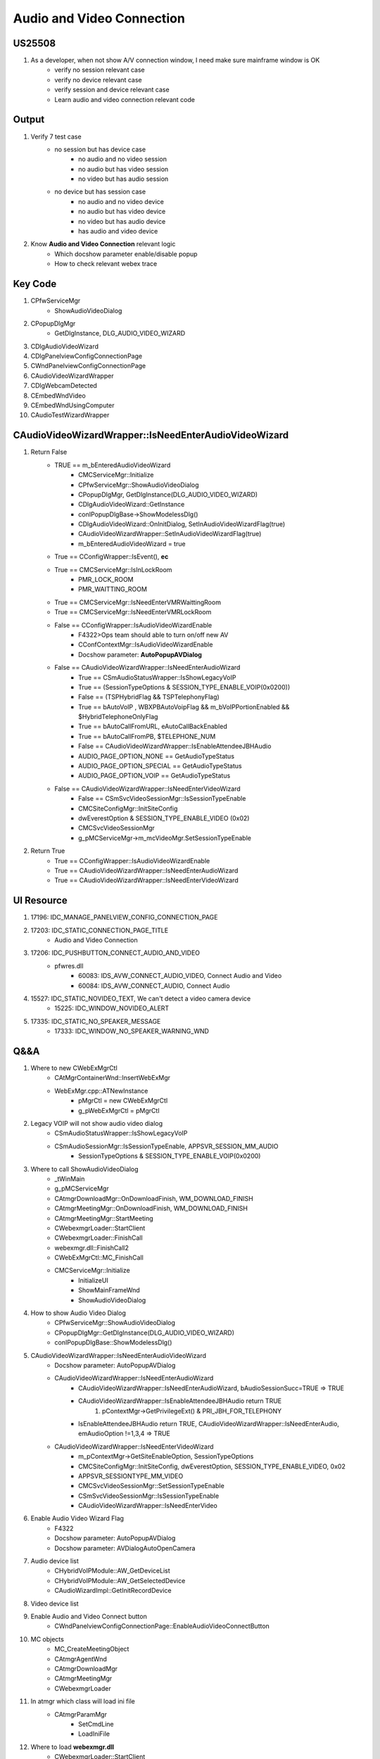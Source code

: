 Audio and Video Connection
==========================

US25508
-------

#. As a developer, when not show A/V connection window, I need make sure mainframe window is OK
	+ verify no session relevant case
	+ verify no device relevant case
	+ verify session and device relevant case
	+ Learn audio and video connection relevant code


Output
------

#. Verify 7 test case
	+ no session but has device case
		- no audio and no video session
		- no audio but has video session
		- no video but has audio session
	+ no device but has session case
		- no audio and no video device
		- no audio but has video device
		- no video but has audio device
		- has audio and video device
		
#. Know **Audio and Video Connection** relevant logic
	+ Which docshow parameter enable/disable popup
	+ How to check relevant webex trace 


Key Code
--------

#. CPfwServiceMgr
	+ ShowAudioVideoDialog
#. CPopupDlgMgr
	+ GetDlgInstance, DLG_AUDIO_VIDEO_WIZARD
#. CDlgAudioVideoWizard
#. CDlgPanelviewConfigConnectionPage
#. CWndPanelviewConfigConnectionPage
#. CAudioVideoWizardWrapper
#. CDlgWebcamDetected
#. CEmbedWndVideo
#. CEmbedWndUsingComputer
#. CAudioTestWizardWrapper


CAudioVideoWizardWrapper::IsNeedEnterAudioVideoWizard
-----------------------------------------------------

#. Return False
	+ TRUE == m_bEnteredAudioVideoWizard
		- CMCServiceMgr::Initialize
		- CPfwServiceMgr::ShowAudioVideoDialog
		- CPopupDlgMgr, GetDlgInstance(DLG_AUDIO_VIDEO_WIZARD)
		- CDlgAudioVideoWizard::GetInstance
		- conIPopupDlgBase->ShowModelessDlg()
		- CDlgAudioVideoWizard::OnInitDialog, SetInAudioVideoWizardFlag(true)
		- CAudioVideoWizardWrapper::SetInAudioVideoWizardFlag(true)
		- m_bEnteredAudioVideoWizard = true
	+ True == CConfigWrapper::IsEvent(), **ec**
	+ True == CMCServiceMgr::IsInLockRoom
		- PMR_LOCK_ROOM
		- PMR_WAITTING_ROOM
	+ True == CMCServiceMgr::IsNeedEnterVMRWaittingRoom
	+ True == CMCServiceMgr::IsNeedEnterVMRLockRoom
	+ False == CConfigWrapper::IsAudioVideoWizardEnable
		- F4322>Ops team should able to turn on/off new AV
		- CConfContextMgr::IsAudioVideoWizardEnable
		- Docshow parameter: **AutoPopupAVDialog**
	+ False == CAudioVideoWizardWrapper::IsNeedEnterAudioWizard
		- True == CSmAudioStatusWrapper::IsShowLegacyVoIP
		- True == (SessionTypeOptions & SESSION_TYPE_ENABLE_VOIP(0x0200))
		- False == (TSPHybridFlag && TSPTelephonyFlag)
		- True == bAutoVoIP , WBXPBAutoVoipFlag && m_bVoIPPortionEnabled && $HybridTelephoneOnlyFlag
		- True == bAutoCallFromURL, eAutoCallBackEnabled
		- True == bAutoCallFromPB, $TELEPHONE_NUM
		- False == CAudioVideoWizardWrapper::IsEnableAttendeeJBHAudio
		- AUDIO_PAGE_OPTION_NONE == GetAudioTypeStatus
		- AUDIO_PAGE_OPTION_SPECIAL == GetAudioTypeStatus
		- AUDIO_PAGE_OPTION_VOIP == GetAudioTypeStatus
	+ False == CAudioVideoWizardWrapper::IsNeedEnterVideoWizard
		- False == CSmSvcVideoSessionMgr::IsSessionTypeEnable
		- CMCSiteConfigMgr::InitSiteConfig
		- dwEverestOption & SESSION_TYPE_ENABLE_VIDEO (0x02)
		- CMCSvcVideoSessionMgr
		- g_pMCServiceMgr->m_mcVideoMgr.SetSessionTypeEnable

#. Return True
	+ True == CConfigWrapper::IsAudioVideoWizardEnable
	+ True == CAudioVideoWizardWrapper::IsNeedEnterAudioWizard
	+ True == CAudioVideoWizardWrapper::IsNeedEnterVideoWizard



UI Resource
-----------

#. 17196: IDC_MANAGE_PANELVIEW_CONFIG_CONNECTION_PAGE

#. 17203: IDC_STATIC_CONNECTION_PAGE_TITLE 
	+ Audio and Video Connection

#. 17206: IDC_PUSHBUTTON_CONNECT_AUDIO_AND_VIDEO
	+ pfwres.dll
		- 60083: IDS_AVW_CONNECT_AUDIO_VIDEO, Connect Audio and Video
		- 60084: IDS_AVW_CONNECT_AUDIO, Connect Audio
	

#. 15527: IDC_STATIC_NOVIDEO_TEXT, We can't detect a video camera device
	+ 15225: IDC_WINDOW_NOVIDEO_ALERT
#. 17335: IDC_STATIC_NO_SPEAKER_MESSAGE
	+ 17333: IDC_WINDOW_NO_SPEAKER_WARNING_WND

Q&&A
----

#. Where to new CWebExMgrCtl
	+ CAtMgrContainerWnd::InsertWebExMgr
	+ WebExMgr.cpp::ATNewInstance
		- pMgrCtl = new CWebExMgrCtl
		- g_pWebExMgrCtl = pMgrCtl

#. Legacy VOIP will not show audio video dialog
	+ CSmAudioStatusWrapper::IsShowLegacyVoIP
	+ CSmAudioSessionMgr::IsSessionTypeEnable, APPSVR_SESSION_MM_AUDIO
		- SessionTypeOptions & SESSION_TYPE_ENABLE_VOIP(0x0200)

#. Where to call ShowAudioVideoDialog
	+ _tWinMain
	+ g_pMCServiceMgr
	+ CAtmgrDownloadMgr::OnDownloadFinish, WM_DOWNLOAD_FINISH
	+ CAtmgrMeetingMgr::OnDownloadFinish, WM_DOWNLOAD_FINISH
	+ CAtmgrMeetingMgr::StartMeeting
	+ CWebexmgrLoader::StartClient
	+ CWebexmgrLoader::FinishCall
	+ webexmgr.dll::FinishCall2
	+ CWebExMgrCtl::MC_FinishCall
	+ CMCServiceMgr::Initialize
		- InitializeUI
		- ShowMainFrameWnd
		- ShowAudioVideoDialog

#. How to show Audio Video Dialog
	+ CPfwServiceMgr::ShowAudioVideoDialog
	+ CPopupDlgMgr::GetDlgInstance(DLG_AUDIO_VIDEO_WIZARD)
	+ conIPopupDlgBase::ShowModelessDlg()

#. CAudioVideoWizardWrapper::IsNeedEnterAudioVideoWizard
	+ Docshow parameter: AutoPopupAVDialog
	+ CAudioVideoWizardWrapper::IsNeedEnterAudioWizard
		- CAudioVideoWizardWrapper::IsNeedEnterAudioWizard, bAudioSessionSucc=TRUE => TRUE
		- CAudioVideoWizardWrapper::IsEnableAttendeeJBHAudio return TRUE
			#. pContextMgr->GetPrivilegeExt() & PRI_JBH_FOR_TELEPHONY
		- IsEnableAttendeeJBHAudio return TRUE, CAudioVideoWizardWrapper::IsNeedEnterAudio, emAudioOption !=1,3,4 => TRUE
	+ CAudioVideoWizardWrapper::IsNeedEnterVideoWizard
		- m_pContextMgr->GetSiteEnableOption, SessionTypeOptions
		- CMCSiteConfigMgr::InitSiteConfig, dwEverestOption, SESSION_TYPE_ENABLE_VIDEO, 0x02
		- APPSVR_SESSIONTYPE_MM_VIDEO
		- CMCSvcVideoSessionMgr::SetSessionTypeEnable
		- CSmSvcVideoSessionMgr::IsSessionTypeEnable
		- CAudioVideoWizardWrapper::IsNeedEnterVideo
	
#. Enable Audio Video Wizard Flag
	+ F4322
	+ Docshow parameter: AutoPopupAVDialog
	+ Docshow parameter: AVDialogAutoOpenCamera
#. Audio device list
	+ CHybridVoIPModule::AW_GetDeviceList
	+ CHybridVoIPModule::AW_GetSelectedDevice
	+ CAudioWizardImpl::GetInitRecordDevice
#. Video device list
#. Enable Audio and Video Connect button
	+ CWndPanelviewConfigConnectionPage::EnableAudioVideoConnectButton

#. MC objects
	+ MC_CreateMeetingObject
	+ CAtmgrAgentWnd
	+ CAtmgrDownloadMgr
	+ CAtmgrMeetingMgr
	+ CWebexmgrLoader

#. In atmgr which class will load ini file
	+ CAtmgrParamMgr
		- SetCmdLine
		- LoadIniFile

#. Where to load **webexmgr.dll**
	+ CWebexmgrLoader::StartClient
	+ CWebexmgrLoader::InsertWebExMgr
		
#. Where to load **confmgr.dll**
	+ WebEx_SetConferenceMgr_Internal
	+ CMCDocshowMgr::LoadConfMgr
		- CMCDocshowMgr::GetConfMgrPath
		
#. Where to install exception handler
	+ WebExMgr.cpp::FinishCall2
	+ TryInstallExceptionHandler

#. Attendee in the lobby room, Host admit
	+ IDC_MANAGE_BEFOREJOINHOST_PMR, CDlgBeforejoinhostPmr
	+ CsmPDUMgrWrapper::OnDataIndication, MC_PDU_PMRMEETING_HOST_ENTERLOCKROOM_RSP
	+ HandlePDU_EnterLockRoom
	+ Fire_OnPDUReceived_EnterLockRoom
	+ CPDUMgrEvent::OnPDUReceived_EnterLockRoom
	+ CMCServiceMgr::OnEnterLockRoomRsp
	+ CMCServiceMgr::ContinueMeetngFromVMRLockRoom
	+ CMCServiceMgr::ContinueMeetingFromVMRWaitingRoom
	
#. Lobby Panel in host side
	+ 7111: IDD_MANAGE_LOBBY_PANEL
	+ CDlgLobbyPanel
	
#. How to create quickstart window
	+ CFramePanelView::CreateQuickStartWnd
	+ CCComUIMgr::GetQuickStartDlgInstance
	+ 1946: IDC_WND_QUICKSTART


Test Case
---------

#. lock room and host admit -- **Found one issue**

	.. image:: _static/audio_video_av_lockroom_admit.png

#. no audio and no video session
	+ config in site super admin
	
	.. image:: _static/no_audio_no_video_session.png

#. no audio and no video device

	.. image:: _static/no_audio_no_video_av_1.png

#. no audio but have video device

	.. image:: _static/no_audio_video_av_1.png

#. no video but have audio device 

	.. image:: _static/audio_no_video_av_1.png
	
#. audio and video device
	.. image:: _static/audio_video_av_1.png


